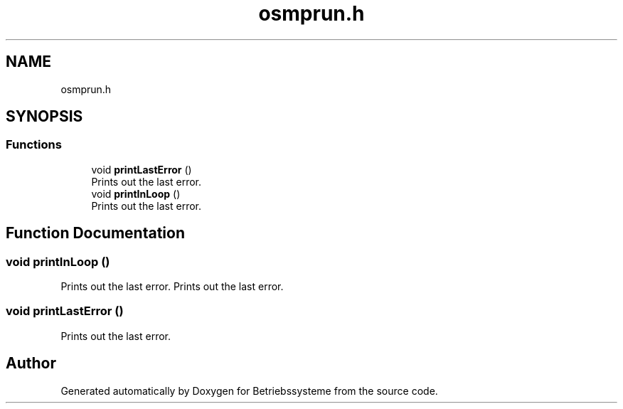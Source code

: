 .TH "osmprun.h" 3 "Sat Apr 17 2021" "Betriebssysteme" \" -*- nroff -*-
.ad l
.nh
.SH NAME
osmprun.h
.SH SYNOPSIS
.br
.PP
.SS "Functions"

.in +1c
.ti -1c
.RI "void \fBprintLastError\fP ()"
.br
.RI "Prints out the last error\&. "
.ti -1c
.RI "void \fBprintInLoop\fP ()"
.br
.RI "Prints out the last error\&. "
.in -1c
.SH "Function Documentation"
.PP 
.SS "void printInLoop ()"

.PP
Prints out the last error\&. Prints out the last error\&. 
.SS "void printLastError ()"

.PP
Prints out the last error\&. 
.SH "Author"
.PP 
Generated automatically by Doxygen for Betriebssysteme from the source code\&.
